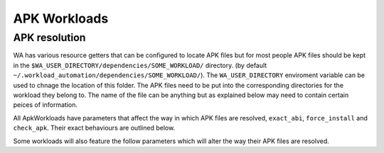 .. _apk_workload_settings:

APK Workloads
=============

APK resolution
--------------

WA has various resource getters that can be configured to locate APK files but for most people APK files
should be kept in the ``$WA_USER_DIRECTORY/dependencies/SOME_WORKLOAD/`` directory. (by default 
``~/.workload_automation/dependencies/SOME_WORKLOAD/``). The ``WA_USER_DIRECTORY`` enviroment variable can be used
to chnage the location of this folder. The APK files need to be put into the corresponding directories
for the workload they belong to. The name of the file can be anything but as explained below may need
to contain certain peices of information.

All ApkWorkloads have parameters that affect the way in which APK files are resolved, ``exact_abi``,
``force_install`` and ``check_apk``. Their exact behaviours are outlined below.

.. confval:: exact_abi

   If this setting is enabled WA's resource resolvers will look for the devices ABI with any native 
   code present in the apk. By default this setting is disabled since most apks will work across all
   devices. You may wish to enable this feature when working with devices that support multiple ABI's (like 
   64-bit devices that can run 32-bit APK files) and are specifically trying to test one or the other.

.. confval:: force_install

   If this setting is enabled WA will *always* use the APK file on the host, and re-install it on every
   iteration. If there is no APK on the host that is a suitable version and/or ABI for the workload WA
   will error when ``force_install`` is enabled.

.. confval:: check_apk

   This parameter is used to specify a preference over host or target versions of the app. When set to
   ``True`` WA will prefer the host side version of the APK. It will check if the host has the APK and
   if the host APK meets the version requirements of the workload. If does and the target already has
   same version nothing will be done, other wise it will overwrite the targets app with the host version.
   If the hosts is missing the APK or it does not meet version requirements WA will fall back to the app
   on the target if it has the app and it is of a suitable version. When this parameter is set to 
   ``false`` WA will prefer to use the version already on the target if it meets the workloads version
   requirements. If it does not it will fall back to search the host for the correct version. In both modes
   if neither the host nor target have a suitable version, WA will error and not run the workload.

Some workloads will also feature the follow parameters which will alter the way their APK files are resolved.

.. confval:: version

   This parameter is used to specify which version of uiautomation for the workload is used. In some workloads
   e.g. ``geekbench`` multiple versions with drastically different UI's are supported. When a workload uses a
   version it is required for the APK file to contain the uiautomation version in the file name. In the case
   of antutu the file names could be: ``geekbench_2.apk`` or ``geekbench_3.apk``.

.. confval:: variant_name

   Some workloads use variants of APK files, this is usually the case with web browser APK files, these work
   in exactly the same way as the version,  the variant of the apk 

